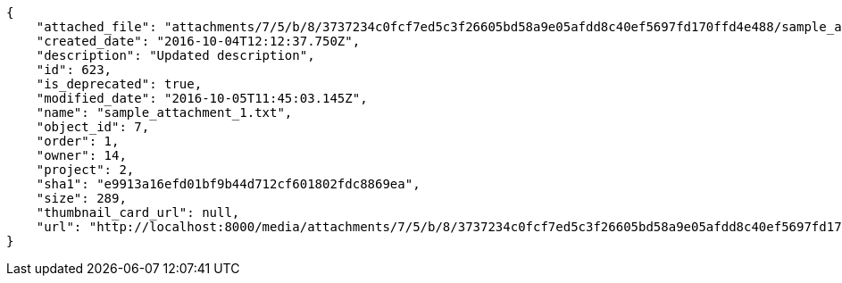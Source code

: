 [source,json]
----
{
    "attached_file": "attachments/7/5/b/8/3737234c0fcf7ed5c3f26605bd58a9e05afdd8c40ef5697fd170ffd4e488/sample_attachment_1.txt",
    "created_date": "2016-10-04T12:12:37.750Z",
    "description": "Updated description",
    "id": 623,
    "is_deprecated": true,
    "modified_date": "2016-10-05T11:45:03.145Z",
    "name": "sample_attachment_1.txt",
    "object_id": 7,
    "order": 1,
    "owner": 14,
    "project": 2,
    "sha1": "e9913a16efd01bf9b44d712cf601802fdc8869ea",
    "size": 289,
    "thumbnail_card_url": null,
    "url": "http://localhost:8000/media/attachments/7/5/b/8/3737234c0fcf7ed5c3f26605bd58a9e05afdd8c40ef5697fd170ffd4e488/sample_attachment_1.txt"
}
----

